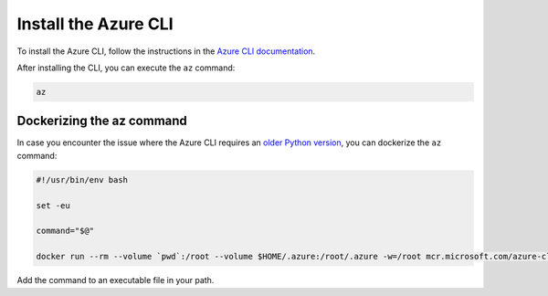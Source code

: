 .. _azure-install-cli:

Install the Azure CLI
#####################

To install the Azure CLI, follow the instructions in the `Azure CLI documentation <https://docs.microsoft.com/en-us/cli/azure/install-azure-cli?view=azure-cli-latest>`_.

After installing the CLI, you can execute the ``az`` command:

.. code-block:: bash

   az

Dockerizing the az command
==========================

In case you encounter the issue where the Azure CLI requires an `older Python version <https://github.com/Azure/azure-cli/issues/11239>`_, you can dockerize the ``az`` command:

.. code-block:: bash

    #!/usr/bin/env bash 
    
    set -eu
    
    command="$@"
    
    docker run --rm --volume `pwd`:/root --volume $HOME/.azure:/root/.azure -w=/root mcr.microsoft.com/azure-cli az $command

Add the command to an executable file in your path.
